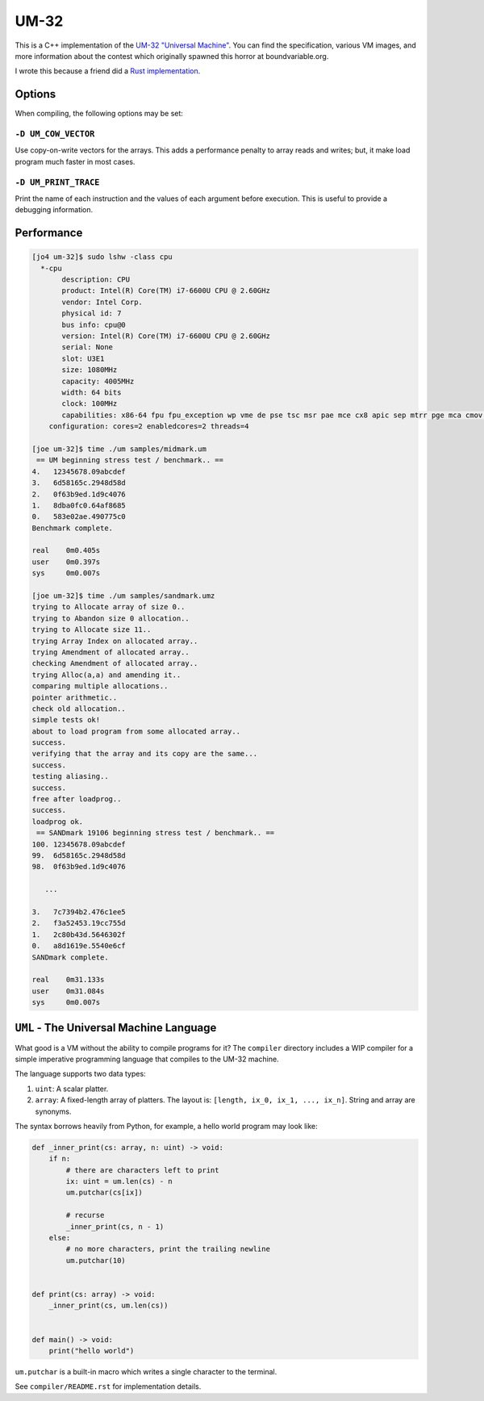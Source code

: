 UM-32
=====

This is a C++ implementation of the `UM-32 "Universal Machine"
<https://esolangs.org/wiki/UM-32>`_. You can find the specification, various VM
images, and more information about the contest which originally spawned this
horror at boundvariable.org.

I wrote this because a friend did a `Rust implementation
<https://github.com/jgrillo/um32>`_.

Options
-------

When compiling, the following options may be set:

``-D UM_COW_VECTOR``
~~~~~~~~~~~~~~~~~~~~

Use copy-on-write vectors for the arrays. This adds a performance penalty to
array reads and writes; but, it make load program much faster in most
cases.

``-D UM_PRINT_TRACE``
~~~~~~~~~~~~~~~~~~~~~~

Print the name of each instruction and the values of each argument before
execution. This is useful to provide a debugging information.


Performance
-----------

.. code-block:: bash

   [jo4 um-32]$ sudo lshw -class cpu
     *-cpu
          description: CPU
          product: Intel(R) Core(TM) i7-6600U CPU @ 2.60GHz
          vendor: Intel Corp.
          physical id: 7
          bus info: cpu@0
          version: Intel(R) Core(TM) i7-6600U CPU @ 2.60GHz
          serial: None
          slot: U3E1
          size: 1080MHz
          capacity: 4005MHz
          width: 64 bits
          clock: 100MHz
          capabilities: x86-64 fpu fpu_exception wp vme de pse tsc msr pae mce cx8 apic sep mtrr pge mca cmov pat pse36 clflush dts acpi mmx fxsr sse sse2 ss ht tm pbe syscall nx pdpe1gb rdtscp constant_tsc art arch_perfmon pebs bts rep_good nopl xtopology nonstop_tsc cpuid aperfmperf tsc_known_freq pni pclmulqdq dtes64 monitor ds_cpl vmx smx est tm2 ssse3 sdbg fma cx16 xtpr pdcm pcid sse4_1 sse4_2 x2apic movbe popcnt aes xsave avx f16c rdrand lahf_lm abm 3dnowprefetch cpuid_fault epb intel_pt tpr_shadow vnmi flexpriority ept vpid fsgsbase tsc_adjust bmi1 hle avx2 smep bmi2 erms invpcid rtm mpx rdseed adx smap clflushopt xsaveopt xsavec xgetbv1 xsaves dtherm ida arat pln pts hwp hwp_notify hwp_act_window hwp_epp cpufreq
       configuration: cores=2 enabledcores=2 threads=4

   [joe um-32]$ time ./um samples/midmark.um
    == UM beginning stress test / benchmark.. ==
   4.   12345678.09abcdef
   3.   6d58165c.2948d58d
   2.   0f63b9ed.1d9c4076
   1.   8dba0fc0.64af8685
   0.   583e02ae.490775c0
   Benchmark complete.

   real	   0m0.405s
   user	   0m0.397s
   sys	   0m0.007s

   [joe um-32]$ time ./um samples/sandmark.umz
   trying to Allocate array of size 0..
   trying to Abandon size 0 allocation..
   trying to Allocate size 11..
   trying Array Index on allocated array..
   trying Amendment of allocated array..
   checking Amendment of allocated array..
   trying Alloc(a,a) and amending it..
   comparing multiple allocations..
   pointer arithmetic..
   check old allocation..
   simple tests ok!
   about to load program from some allocated array..
   success.
   verifying that the array and its copy are the same...
   success.
   testing aliasing..
   success.
   free after loadprog..
   success.
   loadprog ok.
    == SANDmark 19106 beginning stress test / benchmark.. ==
   100. 12345678.09abcdef
   99.  6d58165c.2948d58d
   98.  0f63b9ed.1d9c4076

      ...

   3.   7c7394b2.476c1ee5
   2.   f3a52453.19cc755d
   1.   2c80b43d.5646302f
   0.   a8d1619e.5540e6cf
   SANDmark complete.

   real	   0m31.133s
   user	   0m31.084s
   sys	   0m0.007s


``UML`` - The Universal Machine Language
----------------------------------------

What good is a VM without the ability to compile programs for it? The
``compiler`` directory includes a WIP compiler for a simple imperative
programming language that compiles to the UM-32 machine.

The language supports two data types:

1. ``uint``: A scalar platter.
2. ``array``: A fixed-length array of platters. The layout is: ``[length, ix_0,
   ix_1, ..., ix_n]``. String and array are synonyms.


The syntax borrows heavily from Python, for example, a hello world program may
look like:

.. code-block:: python

   def _inner_print(cs: array, n: uint) -> void:
       if n:
           # there are characters left to print
           ix: uint = um.len(cs) - n
           um.putchar(cs[ix])

           # recurse
           _inner_print(cs, n - 1)
       else:
           # no more characters, print the trailing newline
           um.putchar(10)


   def print(cs: array) -> void:
       _inner_print(cs, um.len(cs))


   def main() -> void:
       print("hello world")


``um.putchar`` is a built-in macro which writes a single character to the
terminal.

See ``compiler/README.rst`` for implementation details.
